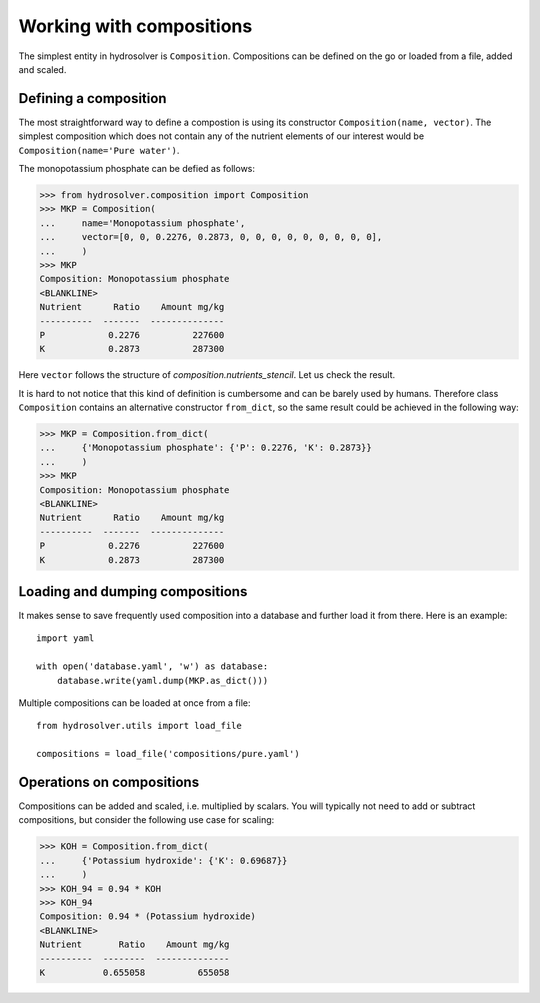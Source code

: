 Working with compositions
=========================

The simplest entity in hydrosolver is ``Composition``.
Compositions can be defined on the go or loaded from a file, added and scaled.


Defining a composition
----------------------

The most straightforward way to define a compostion is using its constructor ``Composition(name, vector)``.
The simplest composition which does not contain any of the nutrient elements of our interest would be ``Composition(name='Pure water')``.

The monopotassium phosphate can be defied as follows:

>>> from hydrosolver.composition import Composition
>>> MKP = Composition(
...     name='Monopotassium phosphate',
...     vector=[0, 0, 0.2276, 0.2873, 0, 0, 0, 0, 0, 0, 0, 0, 0],
...     )
>>> MKP
Composition: Monopotassium phosphate
<BLANKLINE>
Nutrient      Ratio    Amount mg/kg
----------  -------  --------------
P            0.2276          227600
K            0.2873          287300

Here ``vector`` follows the structure of `composition.nutrients_stencil`.
Let us check the result.

It is hard to not notice that this kind of definition is cumbersome and can be barely used by humans.
Therefore class ``Composition`` contains an alternative constructor ``from_dict``, so the same result could be achieved in the following way:

>>> MKP = Composition.from_dict(
...     {'Monopotassium phosphate': {'P': 0.2276, 'K': 0.2873}}
...     )
>>> MKP
Composition: Monopotassium phosphate
<BLANKLINE>
Nutrient      Ratio    Amount mg/kg
----------  -------  --------------
P            0.2276          227600
K            0.2873          287300



Loading and dumping compositions
--------------------------------

It makes sense to save frequently used composition into a database and further load it from there.
Here is an example::

    import yaml
    
    with open('database.yaml', 'w') as database:
        database.write(yaml.dump(MKP.as_dict()))

Multiple compositions can be loaded at once from a file::

    from hydrosolver.utils import load_file
    
    compositions = load_file('compositions/pure.yaml')


Operations on compositions
--------------------------

Compositions can be added and scaled, i.e. multiplied by scalars. You will typically not need to add or subtract compositions, but consider the following use case for scaling:

>>> KOH = Composition.from_dict(
...     {'Potassium hydroxide': {'K': 0.69687}}
...     )
>>> KOH_94 = 0.94 * KOH
>>> KOH_94
Composition: 0.94 * (Potassium hydroxide)
<BLANKLINE>
Nutrient       Ratio    Amount mg/kg
----------  --------  --------------
K           0.655058          655058
